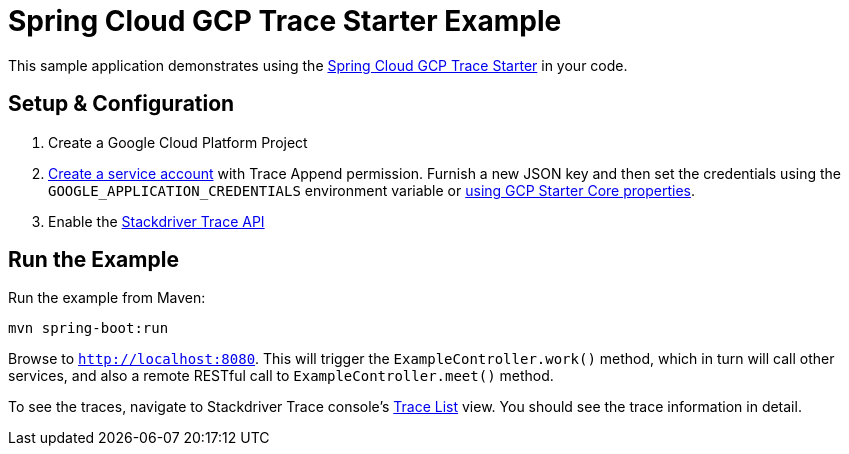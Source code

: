= Spring Cloud GCP Trace Starter Example

This sample application demonstrates using the
link:../../spring-cloud-gcp-starters/spring-cloud-gcp-starter-trace[Spring Cloud GCP Trace Starter] in your code.

== Setup & Configuration
1. Create a Google Cloud Platform Project
1. https://cloud.google.com/docs/authentication/getting-started#creating_the_service_account[Create a service account]
   with Trace Append permission. Furnish a new JSON key and then set the credentials using the
   `GOOGLE_APPLICATION_CREDENTIALS` environment variable or
   link:../../spring-cloud-gcp-starters/spring-cloud-gcp-starter-core/README.adoc[using GCP Starter Core properties].
1. Enable the https://console.cloud.google.com/apis/api/cloudtrace.googleapis.com/overview[Stackdriver Trace API]

== Run the Example
Run the example from Maven:
----
mvn spring-boot:run
----

Browse to `http://localhost:8080`. This will trigger the `ExampleController.work()` method,
which in turn will call other services, and also a remote RESTful call to `ExampleController.meet()` method.

To see the traces, navigate to Stackdriver Trace console's https://console.cloud.google.com/traces/traces[Trace List]
view. You should see the trace information in detail.

